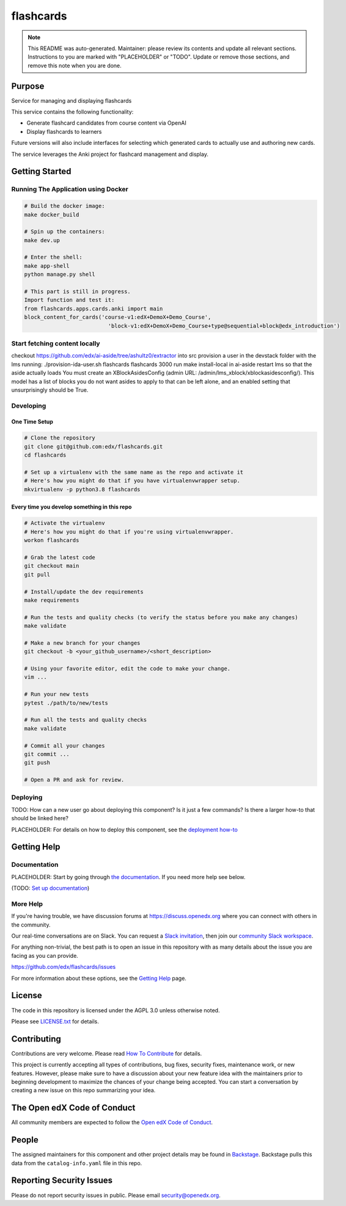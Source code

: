 flashcards
#############################

.. note::

  This README was auto-generated. Maintainer: please review its contents and
  update all relevant sections. Instructions to you are marked with
  "PLACEHOLDER" or "TODO". Update or remove those sections, and remove this
  note when you are done.

|pypi-badge| |ci-badge| |codecov-badge| |doc-badge| |pyversions-badge|
|license-badge| |status-badge|

Purpose
*******

Service for managing and displaying flashcards

This service contains the following functionality:

* Generate flashcard candidates from course content via OpenAI
* Display flashcards to learners

Future versions will also include interfaces for selecting which generated
cards to actually use and authoring new cards.

The service leverages the Anki project for flashcard management and display.


Getting Started
***************

Running The Application using Docker
====================================

.. code-block::

  # Build the docker image:
  make docker_build

  # Spin up the containers:
  make dev.up

  # Enter the shell:
  make app-shell
  python manage.py shell

  # This part is still in progress.
  Import function and test it:
  from flashcards.apps.cards.anki import main
  block_content_for_cards('course-v1:edX+DemoX+Demo_Course',
                            'block-v1:edX+DemoX+Demo_Course+type@sequential+block@edx_introduction')

Start fetching content locally
==============================
checkout https://github.com/edx/ai-aside/tree/ashultz0/extractor into src
provision a user in the devstack folder with the lms running: ./provision-ida-user.sh flashcards flashcards 3000
run make install-local in ai-aside
restart lms so that the aside actually loads
You must create an XBlockAsidesConfig (admin URL: /admin/lms_xblock/xblockasidesconfig/). This model has a list of blocks you do not want asides to apply to that can be left alone, and an enabled setting that unsurprisingly should be True.


Developing
==========

One Time Setup
--------------
.. code-block::

  # Clone the repository
  git clone git@github.com:edx/flashcards.git
  cd flashcards

  # Set up a virtualenv with the same name as the repo and activate it
  # Here's how you might do that if you have virtualenvwrapper setup.
  mkvirtualenv -p python3.8 flashcards


Every time you develop something in this repo
---------------------------------------------
.. code-block::

  # Activate the virtualenv
  # Here's how you might do that if you're using virtualenvwrapper.
  workon flashcards

  # Grab the latest code
  git checkout main
  git pull

  # Install/update the dev requirements
  make requirements

  # Run the tests and quality checks (to verify the status before you make any changes)
  make validate

  # Make a new branch for your changes
  git checkout -b <your_github_username>/<short_description>

  # Using your favorite editor, edit the code to make your change.
  vim ...

  # Run your new tests
  pytest ./path/to/new/tests

  # Run all the tests and quality checks
  make validate

  # Commit all your changes
  git commit ...
  git push

  # Open a PR and ask for review.

Deploying
=========

TODO: How can a new user go about deploying this component? Is it just a few
commands? Is there a larger how-to that should be linked here?

PLACEHOLDER: For details on how to deploy this component, see the `deployment how-to`_

.. _deployment how-to: https://docs.openedx.org/projects/flashcards/how-tos/how-to-deploy-this-component.html

Getting Help
************

Documentation
=============

PLACEHOLDER: Start by going through `the documentation`_.  If you need more help see below.

.. _the documentation: https://docs.openedx.org/projects/flashcards

(TODO: `Set up documentation <https://openedx.atlassian.net/wiki/spaces/DOC/pages/21627535/Publish+Documentation+on+Read+the+Docs>`_)

More Help
=========

If you're having trouble, we have discussion forums at
https://discuss.openedx.org where you can connect with others in the
community.

Our real-time conversations are on Slack. You can request a `Slack
invitation`_, then join our `community Slack workspace`_.

For anything non-trivial, the best path is to open an issue in this
repository with as many details about the issue you are facing as you
can provide.

https://github.com/edx/flashcards/issues

For more information about these options, see the `Getting Help <https://openedx.org/getting-help>`__ page.

.. _Slack invitation: https://openedx.org/slack
.. _community Slack workspace: https://openedx.slack.com/

License
*******

The code in this repository is licensed under the AGPL 3.0 unless
otherwise noted.

Please see `LICENSE.txt <LICENSE.txt>`_ for details.

Contributing
************

Contributions are very welcome.
Please read `How To Contribute <https://openedx.org/r/how-to-contribute>`_ for details.

This project is currently accepting all types of contributions, bug fixes,
security fixes, maintenance work, or new features.  However, please make sure
to have a discussion about your new feature idea with the maintainers prior to
beginning development to maximize the chances of your change being accepted.
You can start a conversation by creating a new issue on this repo summarizing
your idea.

The Open edX Code of Conduct
****************************

All community members are expected to follow the `Open edX Code of Conduct`_.

.. _Open edX Code of Conduct: https://openedx.org/code-of-conduct/

People
******

The assigned maintainers for this component and other project details may be
found in `Backstage`_. Backstage pulls this data from the ``catalog-info.yaml``
file in this repo.

.. _Backstage: https://backstage.openedx.org/catalog/default/component/flashcards

Reporting Security Issues
*************************

Please do not report security issues in public. Please email security@openedx.org.

.. |pypi-badge| image:: https://img.shields.io/pypi/v/flashcards.svg
    :target: https://pypi.python.org/pypi/flashcards/
    :alt: PyPI

.. |ci-badge| image:: https://github.com/edx/flashcards/workflows/Python%20CI/badge.svg?branch=main
    :target: https://github.com/edx/flashcards/actions
    :alt: CI

.. |codecov-badge| image:: https://codecov.io/github/edx/flashcards/coverage.svg?branch=main
    :target: https://codecov.io/github/edx/flashcards?branch=main
    :alt: Codecov

.. |doc-badge| image:: https://readthedocs.org/projects/flashcards/badge/?version=latest
    :target: https://docs.openedx.org/projects/flashcards
    :alt: Documentation

.. |pyversions-badge| image:: https://img.shields.io/pypi/pyversions/flashcards.svg
    :target: https://pypi.python.org/pypi/flashcards/
    :alt: Supported Python versions

.. |license-badge| image:: https://img.shields.io/github/license/edx/flashcards.svg
    :target: https://github.com/edx/flashcards/blob/main/LICENSE.txt
    :alt: License

.. TODO: Choose one of the statuses below and remove the other status-badge lines.
.. |status-badge| image:: https://img.shields.io/badge/Status-Experimental-yellow
.. .. |status-badge| image:: https://img.shields.io/badge/Status-Maintained-brightgreen
.. .. |status-badge| image:: https://img.shields.io/badge/Status-Deprecated-orange
.. .. |status-badge| image:: https://img.shields.io/badge/Status-Unsupported-red
